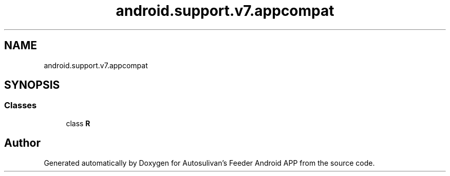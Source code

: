 .TH "android.support.v7.appcompat" 3 "Wed Sep 9 2020" "Autosulivan's Feeder Android APP" \" -*- nroff -*-
.ad l
.nh
.SH NAME
android.support.v7.appcompat
.SH SYNOPSIS
.br
.PP
.SS "Classes"

.in +1c
.ti -1c
.RI "class \fBR\fP"
.br
.in -1c
.SH "Author"
.PP 
Generated automatically by Doxygen for Autosulivan's Feeder Android APP from the source code\&.
